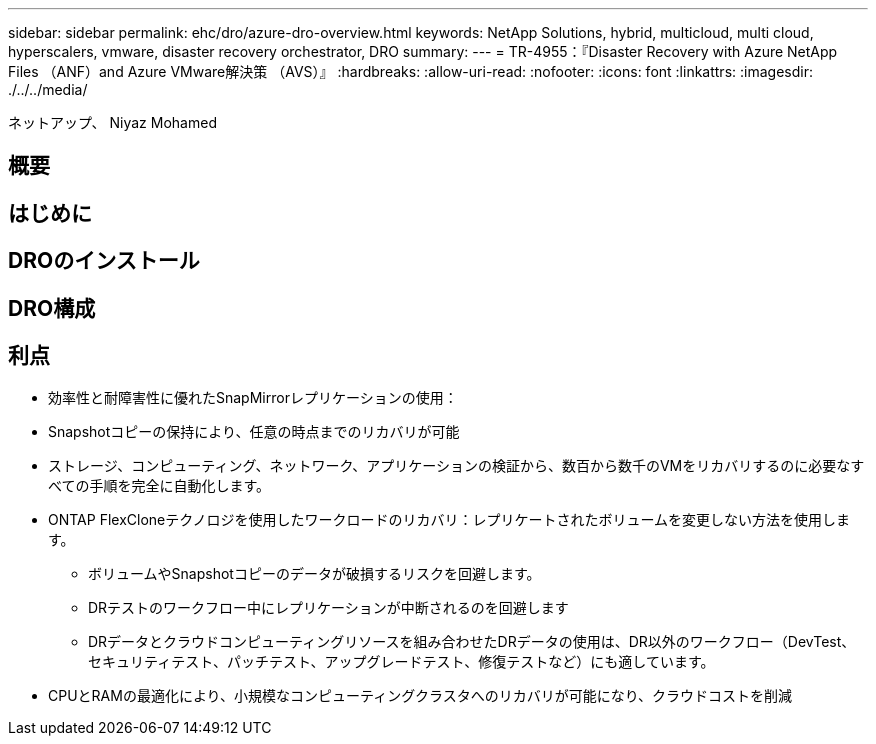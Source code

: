 ---
sidebar: sidebar 
permalink: ehc/dro/azure-dro-overview.html 
keywords: NetApp Solutions, hybrid, multicloud, multi cloud, hyperscalers, vmware, disaster recovery orchestrator, DRO 
summary:  
---
= TR-4955：『Disaster Recovery with Azure NetApp Files （ANF）and Azure VMware解決策 （AVS）』
:hardbreaks:
:allow-uri-read: 
:nofooter: 
:icons: font
:linkattrs: 
:imagesdir: ./../../media/


[role="lead"]
ネットアップ、 Niyaz Mohamed



== 概要



== はじめに



== DROのインストール



== DRO構成



== 利点

* 効率性と耐障害性に優れたSnapMirrorレプリケーションの使用：
* Snapshotコピーの保持により、任意の時点までのリカバリが可能
* ストレージ、コンピューティング、ネットワーク、アプリケーションの検証から、数百から数千のVMをリカバリするのに必要なすべての手順を完全に自動化します。
* ONTAP FlexCloneテクノロジを使用したワークロードのリカバリ：レプリケートされたボリュームを変更しない方法を使用します。
+
** ボリュームやSnapshotコピーのデータが破損するリスクを回避します。
** DRテストのワークフロー中にレプリケーションが中断されるのを回避します
** DRデータとクラウドコンピューティングリソースを組み合わせたDRデータの使用は、DR以外のワークフロー（DevTest、セキュリティテスト、パッチテスト、アップグレードテスト、修復テストなど）にも適しています。


* CPUとRAMの最適化により、小規模なコンピューティングクラスタへのリカバリが可能になり、クラウドコストを削減

